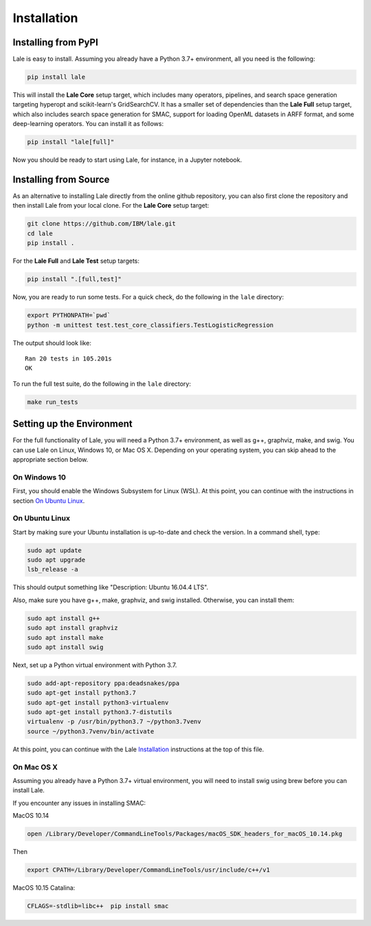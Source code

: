 Installation
============

Installing from PyPI
----------------------

Lale is easy to install. Assuming you already have a Python 3.7+
environment, all you need is the following:

.. code:: Bash

    pip install lale

This will install the **Lale Core** setup target, which includes many
operators, pipelines, and search space generation targeting hyperopt
and scikit-learn's GridSearchCV.  It has a smaller set of dependencies
than the **Lale Full** setup target, which also includes search space
generation for SMAC, support for loading OpenML datasets in ARFF
format, and some deep-learning operators. You can install
it as follows:

.. code:: Bash

    pip install "lale[full]"

Now you should be ready to start using Lale, for instance, in a
Jupyter notebook.

Installing from Source
----------------------

As an alternative to installing Lale directly from the online github
repository, you can also first clone the repository and then install
Lale from your local clone. For the **Lale Core** setup target:

.. code:: Bash

    git clone https://github.com/IBM/lale.git
    cd lale
    pip install .

For the **Lale Full** and **Lale Test** setup targets:

.. code:: Bash

    pip install ".[full,test]"

Now, you are ready to run some tests. For a quick check, do the
following in the ``lale`` directory:

.. code:: Bash

    export PYTHONPATH=`pwd`
    python -m unittest test.test_core_classifiers.TestLogisticRegression

The output should look like::

    Ran 20 tests in 105.201s
    OK

To run the full test suite, do the following in the ``lale``
directory:

.. code:: Bash

    make run_tests

Setting up the Environment
--------------------------

For the full functionality of Lale, you will need a Python 3.7+
environment, as well as g++, graphviz, make, and swig. You can use
Lale on Linux, Windows 10, or Mac OS X. Depending on your operating
system, you can skip ahead to the appropriate section below.

On Windows 10
~~~~~~~~~~~~~

First, you should enable the Windows Subsystem for Linux (WSL).
At this point, you can continue with the instructions in section
`On Ubuntu Linux`_.

On Ubuntu Linux
~~~~~~~~~~~~~~~

Start by making sure your Ubuntu installation is up-to-date and check
the version. In a command shell, type:

.. code:: Bash

    sudo apt update
    sudo apt upgrade
    lsb_release -a

This should output something like "Description: Ubuntu 16.04.4 LTS".

Also, make sure you have g++, make, graphviz, and swig
installed. Otherwise, you can install them:

.. code:: Bash

    sudo apt install g++
    sudo apt install graphviz
    sudo apt install make
    sudo apt install swig

Next, set up a Python virtual environment with Python 3.7.

.. code:: Bash

    sudo add-apt-repository ppa:deadsnakes/ppa
    sudo apt-get install python3.7
    sudo apt-get install python3-virtualenv
    sudo apt-get install python3.7-distutils
    virtualenv -p /usr/bin/python3.7 ~/python3.7venv
    source ~/python3.7venv/bin/activate

At this point, you can continue with the Lale `Installation`_
instructions at the top of this file.

On Mac OS X
~~~~~~~~~~~

Assuming you already have a Python 3.7+ virtual environment, you will
need to install swig using brew before you can install Lale.

If you encounter any issues in installing SMAC:

MacOS 10.14

.. code:: Bash

    open /Library/Developer/CommandLineTools/Packages/macOS_SDK_headers_for_macOS_10.14.pkg

Then

.. code:: Bash

    export CPATH=/Library/Developer/CommandLineTools/usr/include/c++/v1

MacOS 10.15 Catalina:

.. code:: Bash

    CFLAGS=-stdlib=libc++  pip install smac
